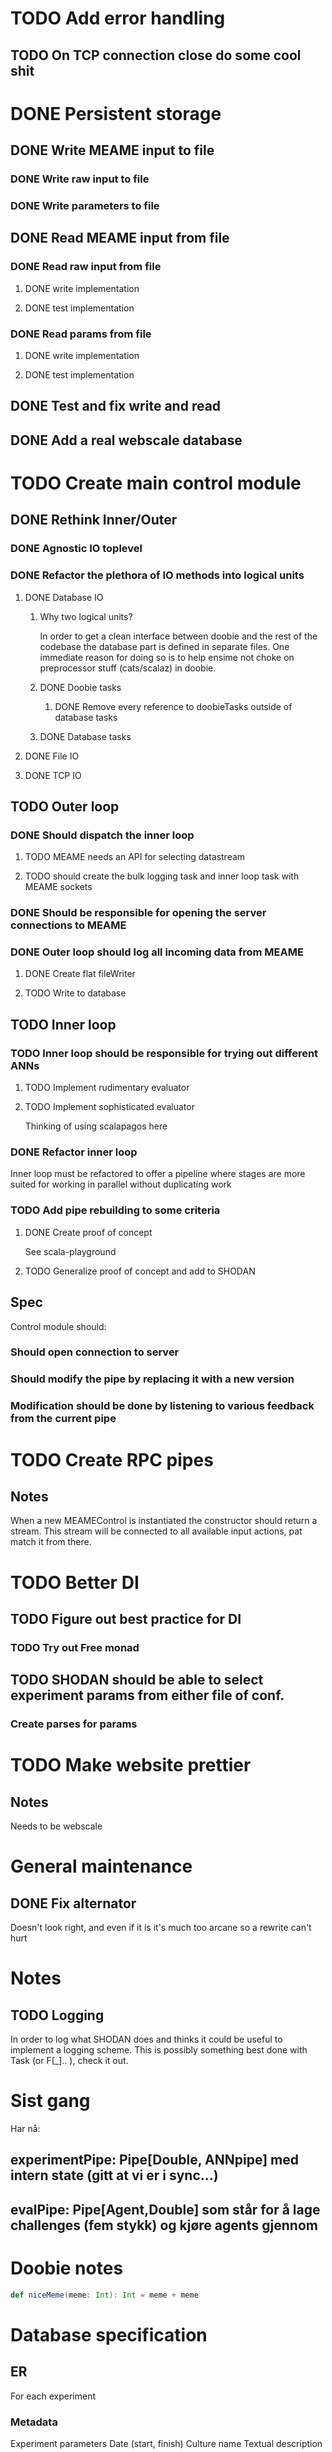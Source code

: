* TODO Add error handling
** TODO On TCP connection close do some cool shit
 
* DONE Persistent storage
  CLOSED: [2017-04-27 to. 12:08]
** DONE Write MEAME input to file
   CLOSED: [2017-03-13 ma. 17:47]
*** DONE Write raw input to file
    CLOSED: [2017-03-12 sø. 12:40]
*** DONE Write parameters to file
    CLOSED: [2017-03-13 ma. 17:47]
** DONE Read MEAME input from file
   CLOSED: [2017-03-14 ti. 17:07]
*** DONE Read raw input from file
    CLOSED: [2017-03-14 ti. 17:07]
**** DONE write implementation
     CLOSED: [2017-03-12 sø. 16:02]
**** DONE test implementation
     CLOSED: [2017-04-29 lø. 17:22]
*** DONE Read params from file
    CLOSED: [2017-03-13 ma. 17:47]
**** DONE write implementation
     CLOSED: [2017-03-12 sø. 16:03]
**** DONE test implementation
     CLOSED: [2017-04-29 lø. 17:22]

    
** DONE Test and fix write and read
   CLOSED: [2017-03-18 lø. 13:03]

** DONE Add a real webscale database
   CLOSED: [2017-04-27 to. 12:08]

* TODO Create main control module
** DONE Rethink Inner/Outer 
   CLOSED: [2017-05-17 on. 17:31]
*** DONE Agnostic IO toplevel
    CLOSED: [2017-05-17 on. 17:31]
*** DONE Refactor the plethora of IO methods into logical units
    CLOSED: [2017-04-30 sø. 19:51]
**** DONE Database IO
     CLOSED: [2017-04-29 lø. 17:21]
***** Why two logical units? 
      In order to get a clean interface between doobie and the rest of the codebase
      the database part is defined in separate files.
      One immediate reason for doing so is to help ensime not choke on preprocessor
      stuff (cats/scalaz) in doobie.
***** DONE Doobie tasks
      CLOSED: [2017-04-29 lø. 17:21]
****** DONE Remove every reference to doobieTasks outside of database tasks
       CLOSED: [2017-04-29 lø. 17:21]
***** DONE Database tasks
      CLOSED: [2017-04-29 lø. 17:21]
**** DONE File IO 
     CLOSED: [2017-04-29 lø. 17:21]
**** DONE TCP IO
     CLOSED: [2017-04-29 lø. 17:22]
    
** TODO Outer loop
*** DONE Should dispatch the inner loop
    CLOSED: [2017-05-10 on. 13:49]
**** TODO MEAME needs an API for selecting datastream
**** TODO should create the bulk logging task and inner loop task with MEAME sockets
*** DONE Should be responsible for opening the server connections to MEAME
    CLOSED: [2017-03-11 lø. 17:01]
*** DONE Outer loop should log all incoming data from MEAME
    CLOSED: [2017-04-27 to. 12:10]
**** DONE Create flat fileWriter
     CLOSED: [2017-03-11 lø. 17:01]
**** TODO Write to database
** TODO Inner loop
*** TODO Inner loop should be responsible for trying out different ANNs
**** TODO Implement rudimentary evaluator
**** TODO Implement sophisticated evaluator
     Thinking of using scalapagos here

*** DONE Refactor inner loop
    CLOSED: [2017-03-11 lø. 17:01]
    Inner loop must be refactored to offer a pipeline where stages are more suited for working
    in parallel without duplicating work
*** TODO Add pipe rebuilding to some criteria
**** DONE Create proof of concept
     CLOSED: [2017-05-15 ma. 17:11]
     See scala-playground
**** TODO Generalize proof of concept and add to SHODAN
** Spec
   Control module should:
*** Should open connection to server
*** Should modify the pipe by replacing it with a new version
*** Modification should be done by listening to various feedback from the current pipe

* TODO Create RPC pipes
** Notes
   When a new MEAMEControl is instantiated the constructor should return a stream.
   This stream will be connected to all available input actions, pat match it from there.

* TODO Better DI
** TODO Figure out best practice for DI
*** TODO Try out Free monad
** TODO SHODAN should be able to select experiment params from either file of conf.
*** Create parses for params

* TODO Make website prettier
** Notes
   Needs to be webscale

* General maintenance
** DONE Fix alternator
   CLOSED: [2017-04-29 lø. 17:23]
   Doesn't look right, and even if it is it's much too arcane so a rewrite can't hurt


* Notes
** TODO Logging
   In order to log what SHODAN does and thinks it could be useful to implement a logging scheme.
   This is possibly something best done with Task (or F[_].. ), check it out.

* Sist gang
  Har nå: 
** experimentPipe: Pipe[Double, ANNpipe] med intern state (gitt at vi er i sync...)
** evalPipe: Pipe[Agent,Double] som står for å lage challenges (fem stykk) og kjøre agents gjennom
  

* Doobie notes

  #+BEGIN_SRC scala
  def niceMeme(meme: Int): Int = meme + meme
  #+END_SRC

* Database specification
** ER
   For each experiment
*** Metadata
   Experiment parameters
   Date (start, finish)
   Culture name
   Textual description

*** Experiment data
   Raw data chunks?

   On experiment start: if data recording: create an experimentInfo field and a set of channelRecordings.
   Each channelRecording should get its own sink for storing data.
** Use cases
*** Query for all recordings in some timespan
*** Query for all recordings with length over 4 minutes
*** Reading the experiment the runner decides to retry from some timestamp with a different filter
*** A program reads both raw data and a processed stream (spike data)
*** A program processes spike detection for all recordings in some range of time

* Database notes
** To open db in terminal:
   peter$~/:    sudo su postgres 
   postgres$~/: psql -d world -U postgres
  
   select name from country;
   \q
** To redo a database
   peter$~/:    sudo su postgres 
   postgres$~/: psql -c 'drop database $db;' -U postgres
   postgres$~/: psql -c 'create database $db;' -U postgres
   postgres$~/: psql -c '\i $db.sql' -d $db -U postgres
   

* fs2 Notes
  for eksempel på pull der R representerer Handle, se takeWhile i Handle
** DONE Pipe of pipes
   CLOSED: [2017-05-15 ma. 17:02]
   Bruker queue som basically lar oss gjøre mer i flatmap som en slags side-effect
   Se scala-playground, it's all done :D
